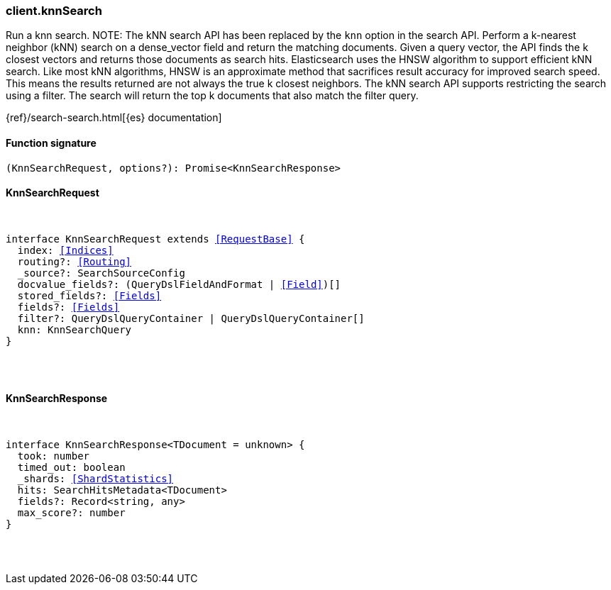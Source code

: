 [[reference-knn_search]]

////////
===========================================================================================================================
||                                                                                                                       ||
||                                                                                                                       ||
||                                                                                                                       ||
||        ██████╗ ███████╗ █████╗ ██████╗ ███╗   ███╗███████╗                                                            ||
||        ██╔══██╗██╔════╝██╔══██╗██╔══██╗████╗ ████║██╔════╝                                                            ||
||        ██████╔╝█████╗  ███████║██║  ██║██╔████╔██║█████╗                                                              ||
||        ██╔══██╗██╔══╝  ██╔══██║██║  ██║██║╚██╔╝██║██╔══╝                                                              ||
||        ██║  ██║███████╗██║  ██║██████╔╝██║ ╚═╝ ██║███████╗                                                            ||
||        ╚═╝  ╚═╝╚══════╝╚═╝  ╚═╝╚═════╝ ╚═╝     ╚═╝╚══════╝                                                            ||
||                                                                                                                       ||
||                                                                                                                       ||
||    This file is autogenerated, DO NOT send pull requests that changes this file directly.                             ||
||    You should update the script that does the generation, which can be found in:                                      ||
||    https://github.com/elastic/elastic-client-generator-js                                                             ||
||                                                                                                                       ||
||    You can run the script with the following command:                                                                 ||
||       npm run elasticsearch -- --version <version>                                                                    ||
||                                                                                                                       ||
||                                                                                                                       ||
||                                                                                                                       ||
===========================================================================================================================
////////

[discrete]
=== client.knnSearch

Run a knn search. NOTE: The kNN search API has been replaced by the `knn` option in the search API. Perform a k-nearest neighbor (kNN) search on a dense_vector field and return the matching documents. Given a query vector, the API finds the k closest vectors and returns those documents as search hits. Elasticsearch uses the HNSW algorithm to support efficient kNN search. Like most kNN algorithms, HNSW is an approximate method that sacrifices result accuracy for improved search speed. This means the results returned are not always the true k closest neighbors. The kNN search API supports restricting the search using a filter. The search will return the top k documents that also match the filter query.

{ref}/search-search.html[{es} documentation]

[discrete]
==== Function signature

[source,ts]
----
(KnnSearchRequest, options?): Promise<KnnSearchResponse>
----

[discrete]
==== KnnSearchRequest

[pass]
++++
<pre>
++++
interface KnnSearchRequest extends <<RequestBase>> {
  index: <<Indices>>
  routing?: <<Routing>>
  _source?: SearchSourceConfig
  docvalue_fields?: (QueryDslFieldAndFormat | <<Field>>)[]
  stored_fields?: <<Fields>>
  fields?: <<Fields>>
  filter?: QueryDslQueryContainer | QueryDslQueryContainer[]
  knn: KnnSearchQuery
}

[pass]
++++
</pre>
++++
[discrete]
==== KnnSearchResponse

[pass]
++++
<pre>
++++
interface KnnSearchResponse<TDocument = unknown> {
  took: number
  timed_out: boolean
  _shards: <<ShardStatistics>>
  hits: SearchHitsMetadata<TDocument>
  fields?: Record<string, any>
  max_score?: number
}

[pass]
++++
</pre>
++++
